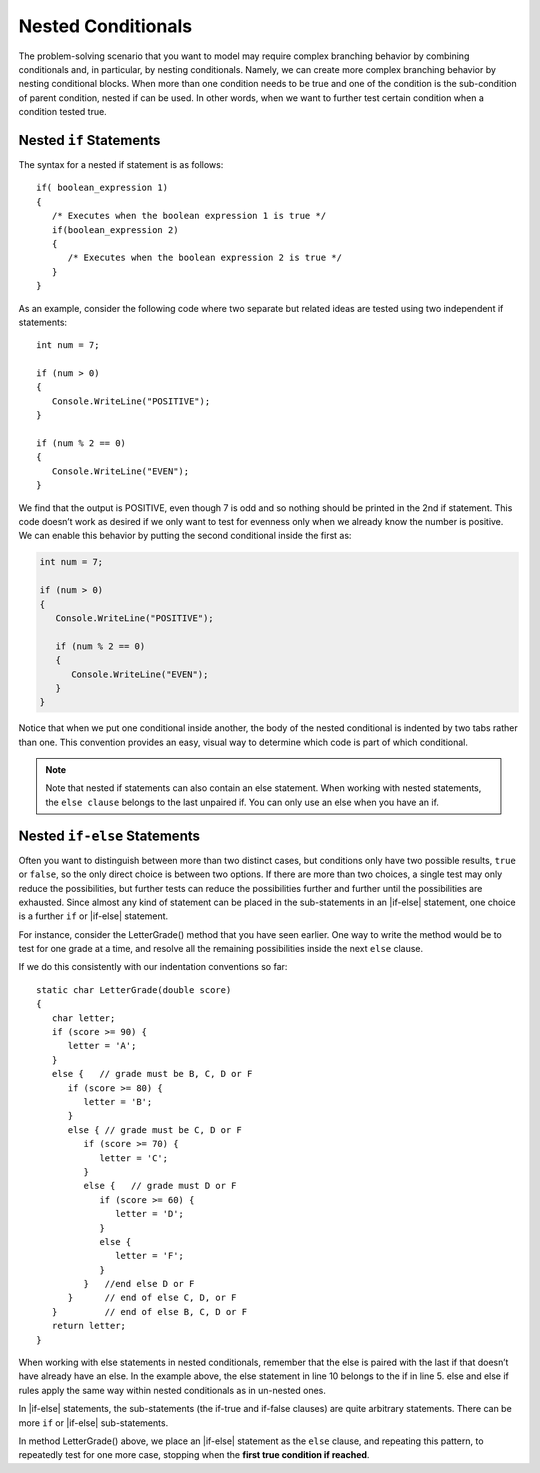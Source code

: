 
Nested Conditionals
=====================

The problem-solving scenario that you want to model may require 
complex branching behavior by combining conditionals and, 
in particular, by nesting conditionals. Namely, we can create more 
complex branching behavior by nesting conditional blocks. 
When more than one condition needs to be true and one of the 
condition is the sub-condition of parent condition, nested if can be used. 
In other words, when we want to further test certain condition 
when a condition tested true. 

Nested ``if`` Statements
-------------------------------------------

The syntax for a nested if statement is as follows:: 

   if( boolean_expression 1) 
   {
      /* Executes when the boolean expression 1 is true */
      if(boolean_expression 2) 
      {
         /* Executes when the boolean expression 2 is true */
      }
   }

As an example, consider the following code where two separate but 
related ideas are tested using two independent if statements::

   int num = 7;

   if (num > 0)
   {
      Console.WriteLine("POSITIVE");
   }

   if (num % 2 == 0)
   {
      Console.WriteLine("EVEN");
   }

We find that the output is POSITIVE, even though 7 is odd and so 
nothing should be printed in the 2nd if statement. This code 
doesn’t work as desired if we only want to test for evenness only 
when we already know the number is positive. We can enable this 
behavior by putting the second conditional inside the first as:

.. code-block:: 

   int num = 7;

   if (num > 0)
   {
      Console.WriteLine("POSITIVE");

      if (num % 2 == 0)
      {
         Console.WriteLine("EVEN");
      }
   }

Notice that when we put one conditional inside another, the body of the 
nested conditional is indented by two tabs rather than one. This convention 
provides an easy, visual way to determine which code is part of which conditional.

.. note::  
   Note that nested if statements can also contain an else statement. 
   When working with nested statements, the ``else clause`` belongs to 
   the last unpaired if. You can only use an else when you have an if.

.. code-block:: csharp
   :emphasize-lines: 10-13

   int num = 7;

   if(num < 9)
   {
      if (num % 2 == 0)
      {
         Console.WriteLine("EVEN");
      }

      else
      {
         Console.WriteLine("ODD");
      }
   }

Nested ``if-else`` Statements
------------------------------

Often you want to distinguish between more than two distinct cases,
but conditions only have two possible results, ``true`` or ``false``,
so the only direct choice is between two options. If there are 
more than two choices, a single test may only reduce the 
possibilities, but further tests can reduce the possibilities 
further and further until the possibilities are exhausted. Since almost 
any kind of statement can be placed in the sub-statements in 
an |if-else| statement, one choice is a further ``if`` or |if-else| statement. 

For instance, consider the LetterGrade() method that you have seen earlier. 
One way to write the method would be to test for one grade at a time, and 
resolve all the remaining possibilities inside the next ``else`` clause. 

If we do this consistently with our indentation conventions so far::

   static char LetterGrade(double score)
   {
      char letter;
      if (score >= 90) {
         letter = 'A'; 
      }
      else {   // grade must be B, C, D or F 
         if (score >= 80) { 
            letter = 'B'; 
         }
         else { // grade must be C, D or F 
            if (score >= 70) { 
               letter = 'C'; 
            }
            else {   // grade must D or F 
               if (score >= 60) {
                  letter = 'D'; 
               }
               else { 
                  letter = 'F';
               }
            }   //end else D or F
         }      // end of else C, D, or F
      }         // end of else B, C, D or F
      return letter;
   }


When working with else statements in nested conditionals, remember that 
the else is paired with the last if that doesn’t have already have an else. 
In the example above, the else statement in line 10 belongs to the if in line 5. 
else and else if rules apply the same way within nested conditionals as in un-nested ones.

In |if-else| statements, the sub-statements (the if-true and if-false clauses)
are quite arbitrary statements. There can be more ``if`` or 
|if-else| sub-statements.  

In method LetterGrade() above, we place an |if-else| statement as the ``else``
clause, and repeating this pattern, to repeatedly test for one more case,
stopping when the **first true condition if reached**. 

.. To choose one case 
.. from multiple cases, each condition separates one case terminal 
.. case from all the remaining untested cases.


     
